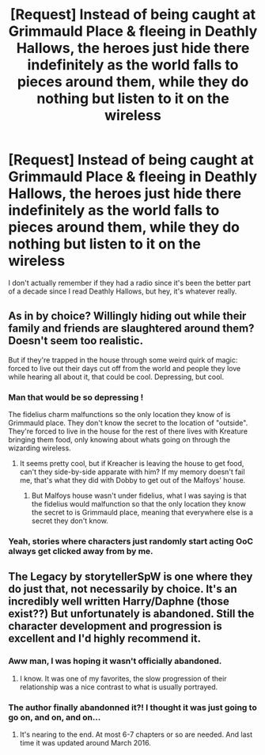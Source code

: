 #+TITLE: [Request] Instead of being caught at Grimmauld Place & fleeing in Deathly Hallows, the heroes just hide there indefinitely as the world falls to pieces around them, while they do nothing but listen to it on the wireless

* [Request] Instead of being caught at Grimmauld Place & fleeing in Deathly Hallows, the heroes just hide there indefinitely as the world falls to pieces around them, while they do nothing but listen to it on the wireless
:PROPERTIES:
:Author: Ventior
:Score: 41
:DateUnix: 1495845805.0
:DateShort: 2017-May-27
:FlairText: Request
:END:
I don't actually remember if they had a radio since it's been the better part of a decade since I read Deathly Hallows, but hey, it's whatever really.


** As in by choice? Willingly hiding out while their family and friends are slaughtered around them? Doesn't seem too realistic.

But if they're trapped in the house through some weird quirk of magic: forced to live out their days cut off from the world and people they love while hearing all about it, that could be cool. Depressing, but cool.
:PROPERTIES:
:Author: jeffala
:Score: 28
:DateUnix: 1495859178.0
:DateShort: 2017-May-27
:END:

*** Man that would be so depressing !

The fidelius charm malfunctions so the only location they know of is Grimmauld place. They don't know the secret to the location of "outside". They're forced to live in the house for the rest of there lives with Kreature bringing them food, only knowing about whats going on through the wizarding wireless.
:PROPERTIES:
:Author: MarauderMoriarty
:Score: 10
:DateUnix: 1495884926.0
:DateShort: 2017-May-27
:END:

**** It seems pretty cool, but if Kreacher is leaving the house to get food, can't they side-by-side apparate with him? If my memory doesn't fail me, that's what they did with Dobby to get out of the Malfoys' house.
:PROPERTIES:
:Score: 6
:DateUnix: 1495886939.0
:DateShort: 2017-May-27
:END:

***** But Malfoys house wasn't under fidelius, what I was saying is that the fidelius would malfunction so that the only location they know the secret to is Grimmauld place, meaning that everywhere else is a secret they don't know.
:PROPERTIES:
:Author: MarauderMoriarty
:Score: 2
:DateUnix: 1495932220.0
:DateShort: 2017-May-28
:END:


*** Yeah, stories where characters just randomly start acting OoC always get clicked away from by me.
:PROPERTIES:
:Author: Gigadweeb
:Score: 2
:DateUnix: 1495865354.0
:DateShort: 2017-May-27
:END:


** The Legacy by storytellerSpW is one where they do just that, not necessarily by choice. It's an incredibly well written Harry/Daphne (those exist??) But unfortunately is abandoned. Still the character development and progression is excellent and I'd highly recommend it.
:PROPERTIES:
:Author: moomoogoat
:Score: 9
:DateUnix: 1495865487.0
:DateShort: 2017-May-27
:END:

*** Aww man, I was hoping it wasn't officially abandoned.
:PROPERTIES:
:Author: midasgoldentouch
:Score: 2
:DateUnix: 1495906839.0
:DateShort: 2017-May-27
:END:

**** I know. It was one of my favorites, the slow progression of their relationship was a nice contrast to what is usually portrayed.
:PROPERTIES:
:Author: moomoogoat
:Score: 3
:DateUnix: 1495911647.0
:DateShort: 2017-May-27
:END:


*** The author finally abandonned it?! I thought it was just going to go on, and on, and on...
:PROPERTIES:
:Author: Ch1pp
:Score: 1
:DateUnix: 1495889876.0
:DateShort: 2017-May-27
:END:

**** It's nearing to the end. At most 6-7 chapters or so are needed. And last time it was updated around March 2016.
:PROPERTIES:
:Author: RandomNameTakenToo
:Score: 2
:DateUnix: 1495891667.0
:DateShort: 2017-May-27
:END:

